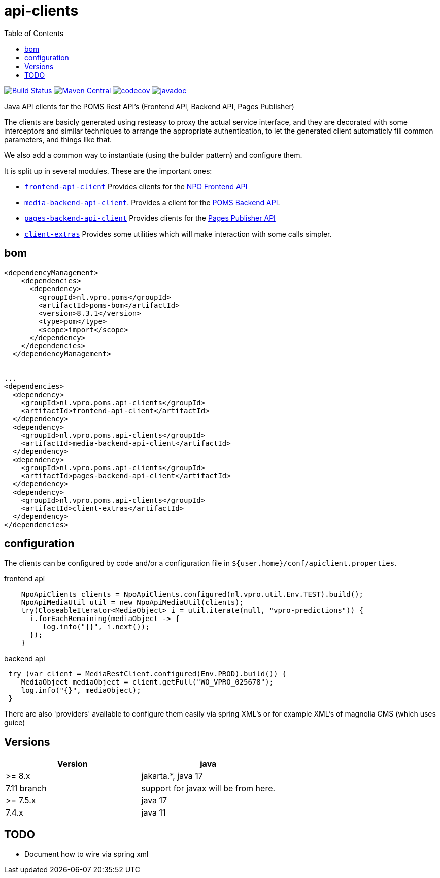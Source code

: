 = api-clients
:toc:

image:https://github.com/npo-poms/api-clients/workflows/build/badge.svg?[Build Status,link=https://github.com/npo-poms/api-clients/actions?query=workflow%3Abuild]
//image:https://travis-ci.com/npo-poms/api-clients.svg?[Build Status,link=https://travis-ci.com/npo-poms/api-clients]
image:https://img.shields.io/maven-central/v/nl.vpro.poms.api-clients/api-client-parent.svg?label=Maven%20Central[Maven Central,link=https://search.maven.org/search?q=g:%22nl.vpro.poms.api-clients%22]
image:https://codecov.io/gh/npo-poms/api-clients/branch/master/graph/badge.svg[codecov,link=https://codecov.io/gh/npo-poms/api-clients]
image:http://www.javadoc.io/badge/nl.vpro.poms.api-clients/frontend-api-client.svg?color=blue[javadoc,link=http://www.javadoc.io/doc/nl.vpro.poms.api-clients/frontend-api-client]
//image:https://img.shields.io/nexus/s/https/oss.sonatype.org/nl.vpro.poms.api-clients/api-client-parent.svg[snapshots,link=https://oss.sonatype.org/content/repositories/snapshots/nl/vpro/poms/api-clients/]


Java API clients for the POMS Rest API's (Frontend API, Backend API, Pages Publisher)

The clients are basicly generated using resteasy to proxy the actual service interface, and they are decorated with  some interceptors and similar techniques to arrange the appropriate authentication, to let the generated client automaticly fill common parameters, and things like that.

We also add a common way to instantiate (using the builder pattern) and configure them.

It is split up in several modules. These are the important ones:

* link:frontend-api-client[`frontend-api-client`] Provides clients for the https://rs.poms.omroep.nl[NPO Frontend API]

* link:media-backend-api-client[`media-backend-api-client`]. Provides a client for the https://api.poms.omroep.nl[POMS Backend API].

* link:pages-backend-api-client[`pages-backend-api-client`] Provides clients for the https://publish.pages.omroep.nl[Pages Publisher API]

* link:client-extras[`client-extras`] Provides some utilities which will make interaction with some calls simpler.

== bom
[source, xml]
----
<dependencyManagement>
    <dependencies>
      <dependency>
        <groupId>nl.vpro.poms</groupId>
        <artifactId>poms-bom</artifactId>
        <version>8.3.1</version>
        <type>pom</type>
        <scope>import</scope>
      </dependency>
    </dependencies>
  </dependencyManagement>


...
<dependencies>
  <dependency>
    <groupId>nl.vpro.poms.api-clients</groupId>
    <artifactId>frontend-api-client</artifactId>
  </dependency>
  <dependency>
    <groupId>nl.vpro.poms.api-clients</groupId>
    <artifactId>media-backend-api-client</artifactId>
  </dependency>
  <dependency>
    <groupId>nl.vpro.poms.api-clients</groupId>
    <artifactId>pages-backend-api-client</artifactId>
  </dependency>
  <dependency>
    <groupId>nl.vpro.poms.api-clients</groupId>
    <artifactId>client-extras</artifactId>
  </dependency>
</dependencies>
----


== configuration

The clients can be configured by code and/or a configuration file in `${user.home}/conf/apiclient.properties`.

[source,java]
.frontend api
----
    NpoApiClients clients = NpoApiClients.configured(nl.vpro.util.Env.TEST).build();
    NpoApiMediaUtil util = new NpoApiMediaUtil(clients);
    try(CloseableIterator<MediaObject> i = util.iterate(null, "vpro-predictions")) {
      i.forEachRemaining(mediaObject -> {
         log.info("{}", i.next());
      });
    }

----

[source,java]
.backend api
----
 try (var client = MediaRestClient.configured(Env.PROD).build()) {
    MediaObject mediaObject = client.getFull("WO_VPRO_025678");
    log.info("{}", mediaObject);
 }
----

There are also 'providers' available to configure them easily via spring XML's or for example XML's of magnolia CMS (which uses guice)

== Versions


|===
|Version |java

| >= 8.x
| jakarta.*, java 17

| 7.11 branch
| support for javax will be from here.


| >= 7.5.x
|java 17

|7.4.x
|java 11

|===





== TODO

* Document how to wire via spring xml
